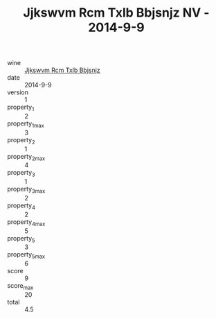 :PROPERTIES:
:ID:                     2e0f3ea2-7144-4731-b647-4fa391bc3e18
:END:
#+TITLE: Jjkswvm Rcm Txlb Bbjsnjz NV - 2014-9-9

- wine :: [[id:894fea07-0983-423f-ad89-40ca78e20291][Jjkswvm Rcm Txlb Bbjsnjz]]
- date :: 2014-9-9
- version :: 1
- property_1 :: 2
- property_1_max :: 3
- property_2 :: 1
- property_2_max :: 4
- property_3 :: 1
- property_3_max :: 2
- property_4 :: 2
- property_4_max :: 5
- property_5 :: 3
- property_5_max :: 6
- score :: 9
- score_max :: 20
- total :: 4.5


